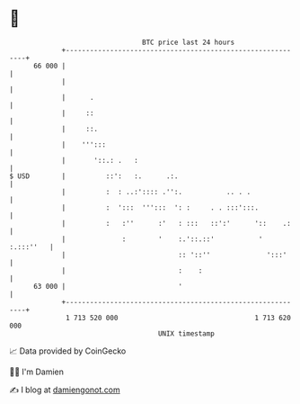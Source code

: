 * 👋

#+begin_example
                                    BTC price last 24 hours                    
                +------------------------------------------------------------+ 
         66 000 |                                                            | 
                |                                                            | 
                |      .                                                     | 
                |     ::                                                     | 
                |     ::.                                                    | 
                |    ''':::                                                  | 
                |       '::.: .   :                                          | 
   $ USD        |          ::':   :.      .:.                                | 
                |          :  : ..:':::: .'':.           .. . .              | 
                |          :  ':::  ''':::  ': :     . . :::':::.            | 
                |          :   :''      :'   : :::   ::':'      '::    .:    | 
                |              :        '    :.'::.::'           ' :.:::''   | 
                |                            :: '::''              ':::'     | 
                |                            :    :                          | 
         63 000 |                            '                               | 
                +------------------------------------------------------------+ 
                 1 713 520 000                                  1 713 620 000  
                                        UNIX timestamp                         
#+end_example
📈 Data provided by CoinGecko

🧑‍💻 I'm Damien

✍️ I blog at [[https://www.damiengonot.com][damiengonot.com]]
